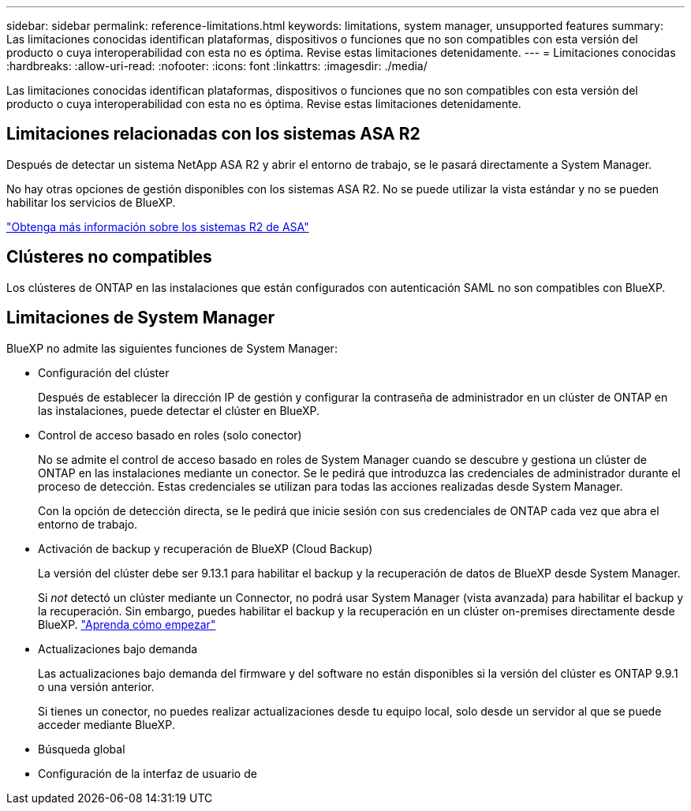 ---
sidebar: sidebar 
permalink: reference-limitations.html 
keywords: limitations, system manager, unsupported features 
summary: Las limitaciones conocidas identifican plataformas, dispositivos o funciones que no son compatibles con esta versión del producto o cuya interoperabilidad con esta no es óptima. Revise estas limitaciones detenidamente. 
---
= Limitaciones conocidas
:hardbreaks:
:allow-uri-read: 
:nofooter: 
:icons: font
:linkattrs: 
:imagesdir: ./media/


[role="lead"]
Las limitaciones conocidas identifican plataformas, dispositivos o funciones que no son compatibles con esta versión del producto o cuya interoperabilidad con esta no es óptima. Revise estas limitaciones detenidamente.



== Limitaciones relacionadas con los sistemas ASA R2

Después de detectar un sistema NetApp ASA R2 y abrir el entorno de trabajo, se le pasará directamente a System Manager.

No hay otras opciones de gestión disponibles con los sistemas ASA R2. No se puede utilizar la vista estándar y no se pueden habilitar los servicios de BlueXP.

https://docs.netapp.com/us-en/asa-r2/index.html["Obtenga más información sobre los sistemas R2 de ASA"^]



== Clústeres no compatibles

Los clústeres de ONTAP en las instalaciones que están configurados con autenticación SAML no son compatibles con BlueXP.



== Limitaciones de System Manager

BlueXP no admite las siguientes funciones de System Manager:

* Configuración del clúster
+
Después de establecer la dirección IP de gestión y configurar la contraseña de administrador en un clúster de ONTAP en las instalaciones, puede detectar el clúster en BlueXP.

* Control de acceso basado en roles (solo conector)
+
No se admite el control de acceso basado en roles de System Manager cuando se descubre y gestiona un clúster de ONTAP en las instalaciones mediante un conector. Se le pedirá que introduzca las credenciales de administrador durante el proceso de detección. Estas credenciales se utilizan para todas las acciones realizadas desde System Manager.

+
Con la opción de detección directa, se le pedirá que inicie sesión con sus credenciales de ONTAP cada vez que abra el entorno de trabajo.

* Activación de backup y recuperación de BlueXP (Cloud Backup)
+
La versión del clúster debe ser 9.13.1 para habilitar el backup y la recuperación de datos de BlueXP desde System Manager.

+
Si _not_ detectó un clúster mediante un Connector, no podrá usar System Manager (vista avanzada) para habilitar el backup y la recuperación. Sin embargo, puedes habilitar el backup y la recuperación en un clúster on-premises directamente desde BlueXP. https://docs.netapp.com/us-en/bluexp-backup-recovery/concept-ontap-backup-to-cloud.html["Aprenda cómo empezar"^]

* Actualizaciones bajo demanda
+
Las actualizaciones bajo demanda del firmware y del software no están disponibles si la versión del clúster es ONTAP 9.9.1 o una versión anterior.

+
Si tienes un conector, no puedes realizar actualizaciones desde tu equipo local, solo desde un servidor al que se puede acceder mediante BlueXP.

* Búsqueda global
* Configuración de la interfaz de usuario de

